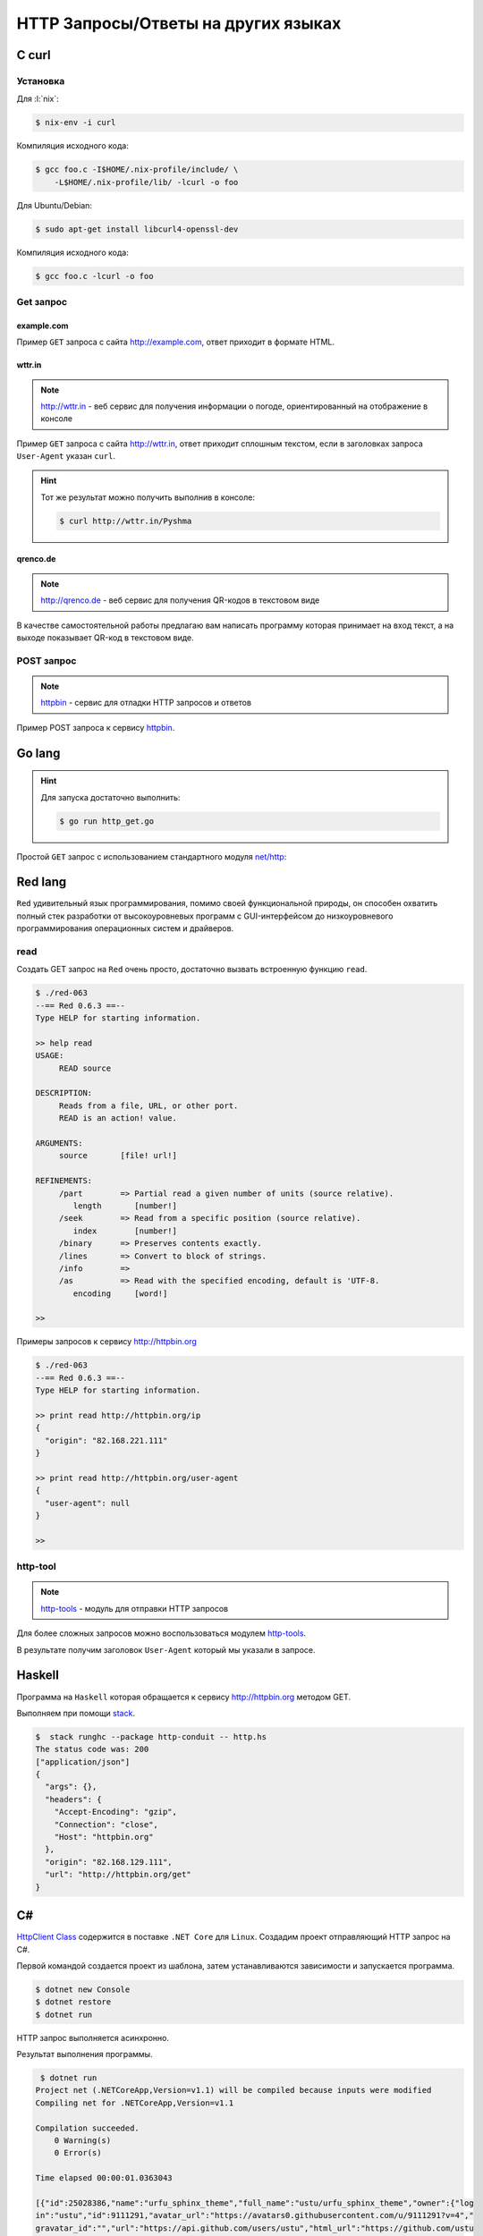 HTTP Запросы/Ответы на других языках
====================================

C curl
------

.. seealso::

    https://curl.haxx.se/docs/manual.html

Установка
^^^^^^^^^

Для :l:`nix`:

.. code-block:: bash

   $ nix-env -i curl

Компиляция исходного кода:

.. code-block:: bash

   $ gcc foo.c -I$HOME/.nix-profile/include/ \
       -L$HOME/.nix-profile/lib/ -lcurl -o foo

Для Ubuntu/Debian:

.. code-block:: bash

   $ sudo apt-get install libcurl4-openssl-dev

Компиляция исходного кода:

.. code-block:: bash

   $ gcc foo.c -lcurl -o foo

Get запрос
^^^^^^^^^^

example.com
"""""""""""

.. seealso::

    * `<https://ru.wikipedia.org/wiki/Домены_для_примеров>`_
    * https://curl.haxx.se/libcurl/c/simple.html

Пример ``GET`` запроса с сайта http://example.com, ответ приходит в
формате HTML.

.. code-block:: cpp
    :caption: simple.c

    #include <stdio.h>
    #include <curl/curl.h>

    int main(void)
    {
      CURL *curl;
      CURLcode res;

      curl = curl_easy_init();
      if(curl) {
        curl_easy_setopt(curl, CURLOPT_URL, "http://example.com");
        /* example.com is redirected, so we tell libcurl to follow redirection */
        curl_easy_setopt(curl, CURLOPT_FOLLOWLOCATION, 1L);

        /* Perform the request, res will get the return code */
        res = curl_easy_perform(curl);
        /* Check for errors */
        if(res != CURLE_OK)
          fprintf(stderr, "curl_easy_perform() failed: %s\n",
                  curl_easy_strerror(res));

        /* always cleanup */
        curl_easy_cleanup(curl);
      }
      return 0;
    }

.. code-block:: html
    :caption: Результат выполнения программы

    <!doctype html>
    <html>
    <head>
        <title>Example Domain</title>

        <meta charset="utf-8" />
        <meta http-equiv="Content-type" content="text/html; charset=utf-8" />
        <meta name="viewport" content="width=device-width, initial-scale=1" />
        <style type="text/css">
        body {
            background-color: #f0f0f2;
            margin: 0;
            padding: 0;
            font-family: "Open Sans", "Helvetica Neue", Helvetica, Arial, sans-serif;

        }
        div {
            width: 600px;
            margin: 5em auto;
            padding: 50px;
            background-color: #fff;
            border-radius: 1em;
        }
        a:link, a:visited {
            color: #38488f;
            text-decoration: none;
        }
        @media (max-width: 700px) {
            body {
                background-color: #fff;
            }
            div {
                width: auto;
                margin: 0 auto;
                border-radius: 0;
                padding: 1em;
            }
        }
        </style>
    </head>

    <body>
    <div>
        <h1>Example Domain</h1>
        <p>This domain is established to be used for illustrative examples in documents. You may use this
        domain in examples without prior coordination or asking for permission.</p>
        <p><a href="http://www.iana.org/domains/example">More information...</a></p>
    </div>
    </body>
    </html>

wttr.in
"""""""

.. note::

    http://wttr.in - веб сервис для получения информации о погоде,
    ориентированный на отображение в консоле

Пример ``GET`` запроса с сайта http://wttr.in, ответ приходит сплошным
текстом, если в заголовках запроса ``User-Agent`` указан ``curl``.

.. hint::

   Тот же результат можно получить выполнив в консоле:

   .. code-block:: bash

       $ curl http://wttr.in/Pyshma

.. code-block:: cpp
    :caption: weather.c

    #include <stdio.h>
    #include <curl/curl.h>


    int main(void)
    {
      CURL *curl;
      CURLcode res;

      curl = curl_easy_init();
      if(curl) {
        curl_easy_setopt(curl, CURLOPT_URL, "http://wttr.in/Pyshma");
        curl_easy_setopt(curl, CURLOPT_USERAGENT, "curl/7.47.1");
        /* example.com is redirected, so we tell libcurl to follow redirection */
        curl_easy_setopt(curl, CURLOPT_FOLLOWLOCATION, 1L);

        /* Perform the request, res will get the return code */
        res = curl_easy_perform(curl);

        /* Check for errors */
        if(res != CURLE_OK)
          fprintf(stderr, "curl_easy_perform() failed: %s\n",
                  curl_easy_strerror(res));

        /* always cleanup */
        curl_easy_cleanup(curl);

      }
      return 0;
    }

.. code-block:: console
   :caption: Вывод погоды с сайта http://wttr.in/

   $ ./weather

   Weather for City: Pyshma, Russia

                  Freezing fog
     _ - _ - _ -  -4 °C
      _ - _ - _   ← 2 km/h
     _ - _ - _ -  0 km
                  0.0 mm
                                                          ┌─────────────┐
   ┌──────────────────────────────┬───────────────────────┤ Thu 10. Mar ├───────────────────────┬──────────────────────────────┐
   │           Morning            │             Noon      └──────┬──────┘    Evening            │            Night             │
   ├──────────────────────────────┼──────────────────────────────┼──────────────────────────────┼──────────────────────────────┤
   │               Mist           │               Mist           │               Freezing fog   │               Freezing fog   │
   │  _ - _ - _ -  -6 °C          │  _ - _ - _ -  -8 – -7 °C     │  _ - _ - _ -  -6 – -4 °C     │  _ - _ - _ -  -9 °C          │
   │   _ - _ - _   ← 3 km/h       │   _ - _ - _   ← 2 km/h       │   _ - _ - _   ↖ 4 – 5 km/h   │   _ - _ - _   ↑ 7 – 11 km/h  │
   │  _ - _ - _ -  2 km           │  _ - _ - _ -  2 km           │  _ - _ - _ -  0 km           │  _ - _ - _ -  0 km           │
   │               0.0 mm | 0%    │               0.0 mm | 0%    │               0.0 mm | 0%    │               0.1 mm | 72%   │
   └──────────────────────────────┴──────────────────────────────┴──────────────────────────────┴──────────────────────────────┘
                                                          ┌─────────────┐
   ┌──────────────────────────────┬───────────────────────┤ Fri 11. Mar ├───────────────────────┬──────────────────────────────┐
   │           Morning            │             Noon      └──────┬──────┘    Evening            │            Night             │
   ├──────────────────────────────┼──────────────────────────────┼──────────────────────────────┼──────────────────────────────┤
   │               Freezing fog   │               Freezing fog   │  _`/"".-.     Light snow     │               Freezing fog   │
   │  _ - _ - _ -  -17 – -13 °C   │  _ - _ - _ -  -7 – -3 °C     │   ,\_(   ).   -7 – -4 °C     │  _ - _ - _ -  -14 – -10 °C   │
   │   _ - _ - _   ↑ 8 – 9 km/h   │   _ - _ - _   ↑ 8 – 9 km/h   │    /(___(__)  ↑ 8 – 12 km/h  │   _ - _ - _   ↗ 9 – 14 km/h  │
   │  _ - _ - _ -  0 km           │  _ - _ - _ -  0 km           │      *  *  *  10 km          │  _ - _ - _ -  0 km           │
   │               0.0 mm | 0%    │               0.0 mm | 0%    │     *  *  *   0.0 mm | 0%    │               0.0 mm | 0%    │
   └──────────────────────────────┴──────────────────────────────┴──────────────────────────────┴──────────────────────────────┘
                                                          ┌─────────────┐
   ┌──────────────────────────────┬───────────────────────┤ Sat 12. Mar ├───────────────────────┬──────────────────────────────┐
   │           Morning            │             Noon      └──────┬──────┘    Evening            │            Night             │
   ├──────────────────────────────┼──────────────────────────────┼──────────────────────────────┼──────────────────────────────┤
   │  _`/"".-.     Light snow     │      .-.      Moderate snow  │      .-.      Moderate snow  │      .-.      Moderate snow  │
   │   ,\_(   ).   -16 – -12 °C   │     (   ).    -8 – -4 °C     │     (   ).    -6 – -4 °C     │     (   ).    -10 °C         │
   │    /(___(__)  → 9 – 10 km/h  │    (___(__)   → 9 – 12 km/h  │    (___(__)   ↗ 6 – 9 km/h   │    (___(__)   ↘ 6 – 11 km/h  │
   │      *  *  *  10 km          │    * * * *    5 km           │    * * * *    5 km           │    * * * *    5 km           │
   │     *  *  *   0.1 mm | 4%    │   * * * *     0.2 mm | 14%   │   * * * *     0.1 mm | 52%   │   * * * *     0.2 mm | 52%   │
   └──────────────────────────────┴──────────────────────────────┴──────────────────────────────┴──────────────────────────────┘

   Check new Feature: wttr.in/Moon or wttr.in/Moon@2016-Mar-23 to see the phase of the Moon
   Follow @igor_chubin for wttr.in updates

qrenco.de
"""""""""

.. note::

    http://qrenco.de - веб сервис для получения QR-кодов в текстовом виде

В качестве самостоятельной работы предлагаю вам написать программу которая
принимает на вход текст, а на выходе показывает QR-код в текстовом виде.

.. code-block:: console
   :caption: Генерация QR-кода

   $ ./qrcode "Купи хлеба!"
    █████████████████████████████████
    █████████████████████████████████
    ████ ▄▄▄▄▄ █▀█ █▄█▄▄ █ ▄▄▄▄▄ ████
    ████ █   █ █▀▀▀█  █ ▀█ █   █ ████
    ████ █▄▄▄█ █▀ █▀▀█▄███ █▄▄▄█ ████
    ████▄▄▄▄▄▄▄█▄▀ ▀▄█▄▀▄█▄▄▄▄▄▄▄████
    ████▄▄▄▄ ▀▄▄ ▄▀▄▀▄█   ▀ ▀ █ ▀████
    ████ ▄▀   ▄▀██▄█▀█▀▀ ▀ ██▀▀▄█████
    ████ ▀▀█▄▀▄▀▄ ▄█▄▀█▄▄█▀█▄ █▀▀████
    ████ █▄ ██▄ █ ▄ ▄▄█▀█  █▀█ █▀████
    ████▄██▄▄█▄█ ▄▄▄▀▀█▄ ▄▄▄ ▀█▀ ████
    ████ ▄▄▄▄▄ █▄▄▀█▀ ▄▄ █▄█  ▀ ▀████
    ████ █   █ █ ▀██▄█▄█  ▄  █   ████
    ████ █▄▄▄█ █ ▀▀ ▄█▀▄ ▄ █▄█ █ ████
    ████▄▄▄▄▄▄▄█▄█▄▄███▄▄█▄████▄▄████
    █████████████████████████████████
    █████████████████████████████████


.. code-block:: console
   :caption: Получение QR-кода с сайта http://qrenco.de

   $ curl "qrenco.de/Купи хлеба!"
    █████████████████████████████████
    █████████████████████████████████
    ████ ▄▄▄▄▄ █▀█ █▄█▄▄ █ ▄▄▄▄▄ ████
    ████ █   █ █▀▀▀█  █ ▀█ █   █ ████
    ████ █▄▄▄█ █▀ █▀▀█▄███ █▄▄▄█ ████
    ████▄▄▄▄▄▄▄█▄▀ ▀▄█▄▀▄█▄▄▄▄▄▄▄████
    ████▄▄▄▄ ▀▄▄ ▄▀▄▀▄█   ▀ ▀ █ ▀████
    ████ ▄▀   ▄▀██▄█▀█▀▀ ▀ ██▀▀▄█████
    ████ ▀▀█▄▀▄▀▄ ▄█▄▀█▄▄█▀█▄ █▀▀████
    ████ █▄ ██▄ █ ▄ ▄▄█▀█  █▀█ █▀████
    ████▄██▄▄█▄█ ▄▄▄▀▀█▄ ▄▄▄ ▀█▀ ████
    ████ ▄▄▄▄▄ █▄▄▀█▀ ▄▄ █▄█  ▀ ▀████
    ████ █   █ █ ▀██▄█▄█  ▄  █   ████
    ████ █▄▄▄█ █ ▀▀ ▄█▀▄ ▄ █▄█ █ ████
    ████▄▄▄▄▄▄▄█▄█▄▄███▄▄█▄████▄▄████
    █████████████████████████████████
    █████████████████████████████████


POST запрос
^^^^^^^^^^^

.. note::

    `httpbin <https://httpbin.org/>`_ - сервис для отладки HTTP запросов и
    ответов

Пример POST запроса к сервису `httpbin <https://httpbin.org/>`_.

.. code-block:: cpp
    :caption: POST запрос на сайт https://httpbin.org/post

    #include <stdio.h>
    #include <curl/curl.h>

    int main(void)
    {
      CURL *curl;
      CURLcode res;

      /* In windows, this will init the winsock stuff */
      curl_global_init(CURL_GLOBAL_ALL);

      /* get a curl handle */
      curl = curl_easy_init();
      if(curl) {
        /* First set the URL that is about to receive our POST. This URL can
           just as well be a https:// URL if that is what should receive the
           data. */
        curl_easy_setopt(curl, CURLOPT_URL, "https://httpbin.org/post");
        /* Now specify the POST data */
        curl_easy_setopt(curl, CURLOPT_POSTFIELDS, "name=UrFU&project=lectures.www");

        /* Perform the request, res will get the return code */
        res = curl_easy_perform(curl);
        /* Check for errors */
        if(res != CURLE_OK)
          fprintf(stderr, "curl_easy_perform() failed: %s\n",
                  curl_easy_strerror(res));

        /* always cleanup */
        curl_easy_cleanup(curl);
      }
      curl_global_cleanup();
      return 0;
    }

.. code-block:: json
    :caption: Ответ в формате JSON

    {
      "args": {},
      "data": "",
      "files": {},
      "form": {
        "name": "UrFU",
        "project": "lectures.www"
      },
      "headers": {
        "Accept": "*/*",
        "Content-Length": "30",
        "Content-Type": "application/x-www-form-urlencoded",
        "Host": "httpbin.org"
      },
      "json": null,
      "url": "https://httpbin.org/post"
    }


Go lang
-------

.. hint::

   Для запуска достаточно выполнить:

   .. code-block:: bash

       $ go run http_get.go

Простой ``GET`` запрос с использованием стандартного модуля
`net/http <https://golang.org/pkg/net/http/>`_:

.. code-block:: go
    :caption: http_get.go

    package main

    import (
        "fmt"
        "io/ioutil"
        "net/http"
        "os"
    )

    func main() {
        response, err := http.Get("http://golang.org/")
        if err != nil {
            fmt.Printf("%s", err)
            os.Exit(1)
        } else {
            defer response.Body.Close()
            contents, err := ioutil.ReadAll(response.Body)
            if err != nil {
                fmt.Printf("%s", err)
                os.Exit(1)
            }
            fmt.Printf("%s\n", string(contents))
        }
    }

Red lang
--------

.. seealso::

    * http://www.red-lang.org/
    * https://github.com/red/red
    * `<https://ru.wikipedia.org/wiki/Red_(язык_программирования)>`_

``Red`` удивительный язык программирования, помимо своей функциональной
природы, он способен охватить полный стек разработки от высокоуровневых
программ с GUI-интерфейсом до низкоуровневого программирования операционных
систем и драйверов.

read
^^^^

Создать GET запрос на ``Red`` очень просто, достаточно вызвать встроенную
функцию ``read``.

.. code-block:: bash

    $ ./red-063
    --== Red 0.6.3 ==--
    Type HELP for starting information.

    >> help read
    USAGE:
         READ source

    DESCRIPTION:
         Reads from a file, URL, or other port.
         READ is an action! value.

    ARGUMENTS:
         source       [file! url!]

    REFINEMENTS:
         /part        => Partial read a given number of units (source relative).
            length       [number!]
         /seek        => Read from a specific position (source relative).
            index        [number!]
         /binary      => Preserves contents exactly.
         /lines       => Convert to block of strings.
         /info        =>
         /as          => Read with the specified encoding, default is 'UTF-8.
            encoding     [word!]

    >>

Примеры запросов к сервису http://httpbin.org

.. code-block:: bash

    $ ./red-063
    --== Red 0.6.3 ==--
    Type HELP for starting information.

    >> print read http://httpbin.org/ip
    {
      "origin": "82.168.221.111"
    }

    >> print read http://httpbin.org/user-agent
    {
      "user-agent": null
    }

    >>

http-tool
^^^^^^^^^

.. note::

    `http-tools
    <https://github.com/rebolek/red-tools/blob/master/http-tools.red>`_ -
    модуль для отправки HTTP запросов

Для более сложных запросов можно воспользоваться модулем `http-tools
<https://github.com/rebolek/red-tools/blob/master/http-tools.red>`_.

.. code-block:: red
    :caption: requests.red

    Red []

    #include %red-tools/http-tools.red
    print send-request/raw/with
      http://httpbin.org/user-agent
      'GET [User-Agent: "Mozilla/Gecko/IE 1.2.3"]

В результате получим заголовок ``User-Agent`` который мы указали в запросе.

.. code-block:: bash
    :caption: ./red-063 requests.red

    $ ./red-063 requests.red

    200 Connection: "keep-alive"
    Server: "meinheld/0.6.1"
    Date: "Tue, 01 Aug 2017 07:27:47 GMT"
    Content-Type: "application/json"
    Access-Control-Allow-Origin: "*"
    Access-Control-Allow-Credentials: "true"
    X-Powered-By: "Flask"
    X-Processed-Time: "0.000529050827026"
    Content-Length: "45"
    Via: "1.1 vegur" {
      "user-agent": "Mozilla/Gecko/IE 1.2.3"
    }

Haskell
-------

.. seealso::

    * `Network-HTTP-Simple
      <https://hackage.haskell.org/package/http-conduit-2.2.3.2/docs/Network-HTTP-Simple.html>`_
    * https://haskell-lang.org/library/http-client
    * https://haskell-lang.org/tutorial/stack-script

Программа на ``Haskell`` которая обращается к сервису http://httpbin.org
методом GET.

.. code-block:: haskell
    :caption: http.hs

    {-# LANGUAGE OverloadedStrings #-}
    import qualified Data.ByteString.Lazy.Char8 as L8
    import           Network.HTTP.Simple

    main :: IO ()
    main = do
        response <- httpLBS "http://httpbin.org/get"

        putStrLn $ "The status code was: " ++
                   show (getResponseStatusCode response)
        print $ getResponseHeader "Content-Type" response
        L8.putStrLn $ getResponseBody response

Выполняем при помощи `stack <https://haskellstack.org/>`_.

.. code-block:: bash

    $  stack runghc --package http-conduit -- http.hs
    The status code was: 200
    ["application/json"]
    {
      "args": {},
      "headers": {
        "Accept-Encoding": "gzip",
        "Connection": "close",
        "Host": "httpbin.org"
      },
      "origin": "82.168.129.111",
      "url": "http://httpbin.org/get"
    }

C#
--

.. seealso::

    * https://www.microsoft.com/net/download/linux
    * `HttpClient Class <https://docs.microsoft.com/en-us/dotnet/api/system.net.http.httpclient>`_

`HttpClient Class
<https://docs.microsoft.com/en-us/dotnet/api/system.net.http.httpclient>`_
содержится в поставке ``.NET Core`` для ``Linux``. Создадим проект отправляющий
HTTP запрос на C#.

Первой командой создается проект из шаблона, затем устанавливаются зависимости
и запускается программа.

.. code-block:: bash

    $ dotnet new Console
    $ dotnet restore
    $ dotnet run

HTTP запрос выполняется асинхронно.

.. code-block:: csharp
    :caption: Program.cs

    using System;
    using System.Net.Http;
    using System.Net.Http.Headers;
    using System.Threading.Tasks;

    namespace ConsoleApplication
    {
        public class Program
        {
            public static void Main(string[] args)
            {
                MainAsync().Wait();
            }

            static async Task MainAsync()
            {
              var client = new HttpClient();
              client.DefaultRequestHeaders.Accept.Clear();
              client.DefaultRequestHeaders.Accept.Add(
                  new MediaTypeWithQualityHeaderValue(
                    "application/vnd.github.v3+json"
                  )
              );
              client.DefaultRequestHeaders.Add(
                "User-Agent",
                ".NET Foundation Repository Reporter"
              );

              var stringTask = client.GetStringAsync(
                "https://api.github.com/orgs/ustu/repos"
              );

              var msg = await stringTask;
              Console.Write(msg);
            }
        }
    }

Результат выполнения программы.

.. code-block:: bash

     $ dotnet run
    Project net (.NETCoreApp,Version=v1.1) will be compiled because inputs were modified
    Compiling net for .NETCoreApp,Version=v1.1

    Compilation succeeded.
        0 Warning(s)
        0 Error(s)

    Time elapsed 00:00:01.0363043

    [{"id":25028386,"name":"urfu_sphinx_theme","full_name":"ustu/urfu_sphinx_theme","owner":{"log
    in":"ustu","id":9111291,"avatar_url":"https://avatars0.githubusercontent.com/u/9111291?v=4","
    gravatar_id":"","url":"https://api.github.com/users/ustu","html_url":"https://github.com/ustu
    ","followers_url":"https://api.github.com/users/ustu/followers","following_url":"https://api.
    github.com/users/ustu/following{/other_user}","gists_url":"https://api.github.com/users/ustu/
    gists{/gist_id}","starred_url":"https://api.github.com/users/ustu/starred{/owner}{/repo}","su
    bscriptions_url":"https://api.github.com/users/ustu/subscriptions","organizations_url":"https
    ://api.github.com/users/ustu/orgs","repos_url":"https://api.github.com/users/ustu/repos","eve
    nts_url":"https://api.github.com/users/ustu/events{/privacy}","received_events_url":"https://
    api.github.com/users/ustu/received_events","type":"Organization","site_admin":false},"private
    ":false,"html_url":"https://github.com/ustu/urfu_sphinx_theme","description":null,"fork":fals
    e,"url":"https://api.github.com/repos/ustu/urfu_sphinx_theme","forks_url":"https://api.github
    .com/repos/ustu/urfu_sphinx_theme/forks","keys_url":"https://api.github.com/repos/ustu/urfu_s
    phinx_theme/keys{/key_id}","collaborators_url":"https://api.github.com/repos/ustu/urfu_sphinx
    _theme/collaborators{/collaborator}","teams_url":"https://api.github.com/repos/ustu/urfu_sphi
